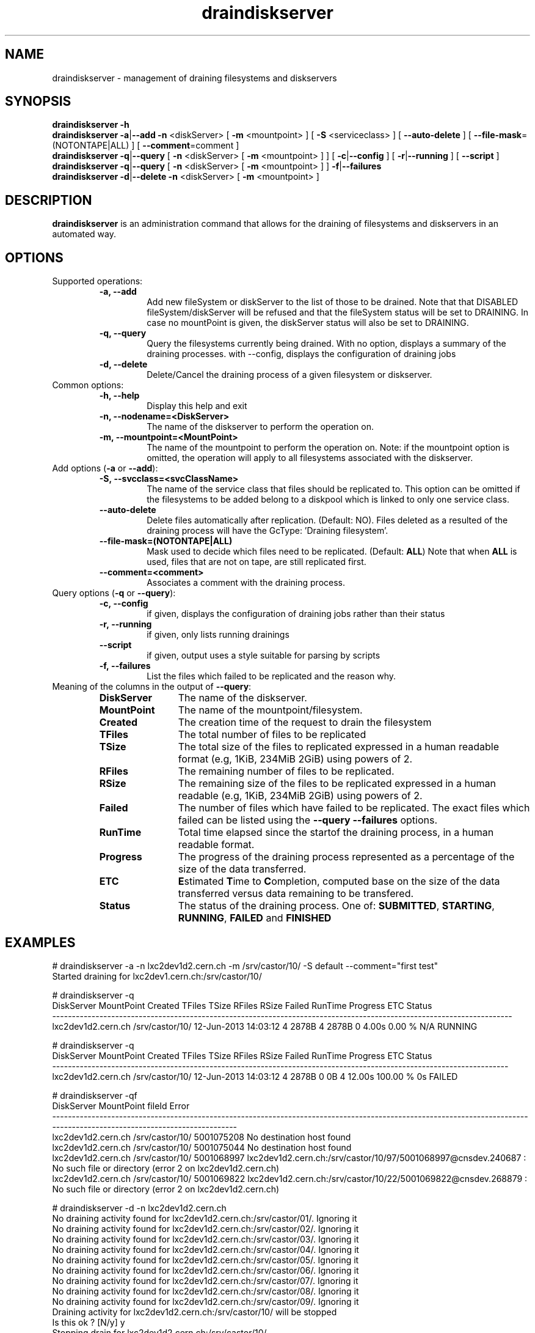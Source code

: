 .\" ******************************************************************************
.\"                      draindiskserver
.\"
.\" This file is part of the Castor project.
.\" See http://castor.web.cern.ch/castor
.\"
.\" Copyright (C) 2003  CERN
.\" This program is free software; you can redistribute it and/or
.\" modify it under the terms of the GNU General Public License
.\" as published by the Free Software Foundation; either version 2
.\" of the License, or (at your option) any later version.
.\" This program is distributed in the hope that it will be useful,
.\" but WITHOUT ANY WARRANTY; without even the implied warranty of
.\" MERCHANTABILITY or FITNESS FOR A PARTICULAR PURPOSE.  See the
.\" GNU General Public License for more details.
.\" You should have received a copy of the GNU General Public License
.\" along with this program; if not, write to the Free Software
.\" Foundation, Inc., 59 Temple Place - Suite 330, Boston, MA 02111-1307, USA.
.\"
.\" man page for the draindiskserver command.
.\"
.\" @author Castor Dev team, castor-dev@cern.ch
.\" *****************************************************************************/
.TH draindiskserver 1 "June 2013 $" CASTOR "Allows to drain Diskserver/FileSystems"
.SH NAME
draindiskserver \- management of draining filesystems and diskservers

.SH SYNOPSIS
.B draindiskserver
.BI -h
.br
.B draindiskserver
.BI -a\c
|\c
.BI --add
.BI -n
<diskServer>
[
.BI -m
<mountpoint>
]
[
.BI -S
<serviceclass>
]
[
.BI --auto-delete
]
[
.BI --file-mask\c
=(NOTONTAPE|ALL)
]
[
.BI --comment\c
=comment
]
.br
.B draindiskserver
.BI -q\c
|\c
.BI --query
[
.BI -n
<diskServer>
[
.BI -m
<mountpoint>
]
]
[
.BI -c\c
|\c
.BI --config
]
[
.BI -r\c
|\c
.BI --running
]
[
.BI --script
]
.br
.B draindiskserver
.BI -q\c
|\c
.BI --query
[
.BI -n
<diskServer>
[
.BI -m
<mountpoint>
]
]
.BI -f\c
|\c
.BI --failures
.br
.B draindiskserver
.BI -d\c
|\c
.BI --delete
.BI -n
<diskServer>
[
.BI -m
<mountpoint>
]

.SH DESCRIPTION
.B draindiskserver
is an administration command that allows for the draining of filesystems and
diskservers in an automated way.

.SH OPTIONS
Supported operations:
.RS
.TP
.B -a, --add
Add new fileSystem or diskServer to the list of those to be drained.
Note that that DISABLED fileSystem/diskServer will be refused and that the
fileSystem status will be set to DRAINING. In case no mountPoint is given,
the diskServer status will also be set to DRAINING.
.TP
.B -q, --query
Query the filesystems currently being drained. With no option, displays a summary of
the draining processes. with --config, displays the configuration of draining jobs
.TP
.B -d, --delete
Delete/Cancel the draining process of a given filesystem or diskserver.
.RE

.TP
Common options:
.RS
.TP
.B -h, --help
Display this help and exit
.TP
.B -n, --nodename=<DiskServer>
The name of the diskserver to perform the operation on.
.TP
.B -m, --mountpoint=<MountPoint>
The name of the mountpoint to perform the operation on. Note: if the mountpoint
option is omitted, the operation will apply to all filesystems associated with
the diskserver.
.RE

.TP
Add options (\fB-a\fR or \fB--add\fR):
.RS
.TP
.B -S,\ \-\-svcclass=<svcClassName>
The name of the service class that files should be replicated to. This option
can be omitted if the filesystems to be added belong to a diskpool which is
linked to only one service class.
.TP
.B --auto-delete
Delete files automatically after replication. (Default: NO). Files deleted as a
resulted of the draining process will have the GcType: 'Draining filesystem'.
.TP
.B --file-mask=(NOTONTAPE|ALL)
Mask used to decide which files need to be replicated. (Default: \fBALL\fR)
Note that when \fBALL\fR is used, files that are not on tape, are still replicated first.
.TP
.B --comment=<comment>
Associates a comment with the draining process.
.RE

.TP
Query options (\fB-q\fR or \fB--query\fR):
.RS
.TP
.B -c,\ \-\-config
if given, displays the configuration of draining jobs rather than their status
.TP
.B -r,\ \-\-running
if given, only lists running drainings
.TP
.B --script
if given, output uses a style suitable for parsing by scripts
.TP
.B -f,\ \-\-failures
List the files which failed to be replicated and the reason why.
.TP
.RE

.TP
Meaning of the columns in the output of \fB--query\fR:
.RS
.TP 12
.B DiskServer
The name of the diskserver.
.TP
.B MountPoint
The name of the mountpoint/filesystem.
.TP
.B Created
The creation time of the request to drain the filesystem
.TP
.B TFiles
The total number of files to be replicated
.TP
.B TSize
The total size of the files to replicated expressed in a human readable format
(e.g, 1KiB, 234MiB 2GiB) using powers of 2.
.TP
.B RFiles
The remaining number of files to be replicated.
.TP
.B RSize
The remaining size of the files to be replicated expressed in a human readable
(e.g, 1KiB, 234MiB 2GiB) using powers of 2.
.TP
.B Failed
The number of files which have failed to be replicated. The exact files which
failed can be listed using the \fB--query --failures\fR options.
.TP
.B RunTime
Total time elapsed since the startof the draining process, in a human readable format.
.TP
.B Progress
The progress of the draining process represented as a percentage of the size of
the data transferred.
.TP
.B ETC
\fBE\fRstimated \fBT\fRime to \fBC\fRompletion, computed base on the size of
the data transferred versus data remaining to be transfered.
.TP
.B Status
The status of the draining process. One of: \fBSUBMITTED\fR, \fBSTARTING\fR,
\fBRUNNING\fR, \fBFAILED\fR and \fBFINISHED\fR
.RE

.SH EXAMPLES
.nf
.ft CW
# draindiskserver -a -n lxc2dev1d2.cern.ch -m /srv/castor/10/  -S default --comment="first test"
Started draining for lxc2dev1.cern.ch:/srv/castor/10/

# draindiskserver -q
        DiskServer      MountPoint              Created TFiles TSize RFiles RSize Failed RunTime Progress ETC  Status
---------------------------------------------------------------------------------------------------------------------
lxc2dev1d2.cern.ch /srv/castor/10/ 12-Jun-2013 14:03:12      4 2878B      4 2878B      0   4.00s   0.00 % N/A RUNNING


# draindiskserver -q
        DiskServer      MountPoint              Created TFiles TSize RFiles RSize Failed RunTime Progress ETC Status
--------------------------------------------------------------------------------------------------------------------
lxc2dev1d2.cern.ch /srv/castor/10/ 12-Jun-2013 14:03:12      4 2878B      0    0B      4  12.00s 100.00 %  0s FAILED

# draindiskserver -qf
        DiskServer      MountPoint     fileId                                                                                                                      Error
------------------------------------------------------------------------------------------------------------------------------------------------------------------------
lxc2dev1d2.cern.ch /srv/castor/10/ 5001075208                                                                                                  No destination host found
lxc2dev1d2.cern.ch /srv/castor/10/ 5001075044                                                                                                  No destination host found
lxc2dev1d2.cern.ch /srv/castor/10/ 5001068997 lxc2dev1d2.cern.ch:/srv/castor/10/97/5001068997@cnsdev.240687 : No such file or directory (error 2 on lxc2dev1d2.cern.ch)
lxc2dev1d2.cern.ch /srv/castor/10/ 5001069822 lxc2dev1d2.cern.ch:/srv/castor/10/22/5001069822@cnsdev.268879 : No such file or directory (error 2 on lxc2dev1d2.cern.ch)

# draindiskserver -d -n lxc2dev1d2.cern.ch
No draining activity found for lxc2dev1d2.cern.ch:/srv/castor/01/. Ignoring it
No draining activity found for lxc2dev1d2.cern.ch:/srv/castor/02/. Ignoring it
No draining activity found for lxc2dev1d2.cern.ch:/srv/castor/03/. Ignoring it
No draining activity found for lxc2dev1d2.cern.ch:/srv/castor/04/. Ignoring it
No draining activity found for lxc2dev1d2.cern.ch:/srv/castor/05/. Ignoring it
No draining activity found for lxc2dev1d2.cern.ch:/srv/castor/06/. Ignoring it
No draining activity found for lxc2dev1d2.cern.ch:/srv/castor/07/. Ignoring it
No draining activity found for lxc2dev1d2.cern.ch:/srv/castor/08/. Ignoring it
No draining activity found for lxc2dev1d2.cern.ch:/srv/castor/09/. Ignoring it
Draining activity for lxc2dev1d2.cern.ch:/srv/castor/10/ will be stopped
Is this ok ? [N/y] y
Stopping drain for lxc2dev1d2.cern.ch:/srv/castor/10/

# draindiskserver -q
Nothing found

.SH NOTES
This command requires database client access to the stager catalog DB.
Configuration for the database access is taken from castor.conf.

.SH AUTHOR
\fBCASTOR\fP Team <castor.support@cern.ch>
